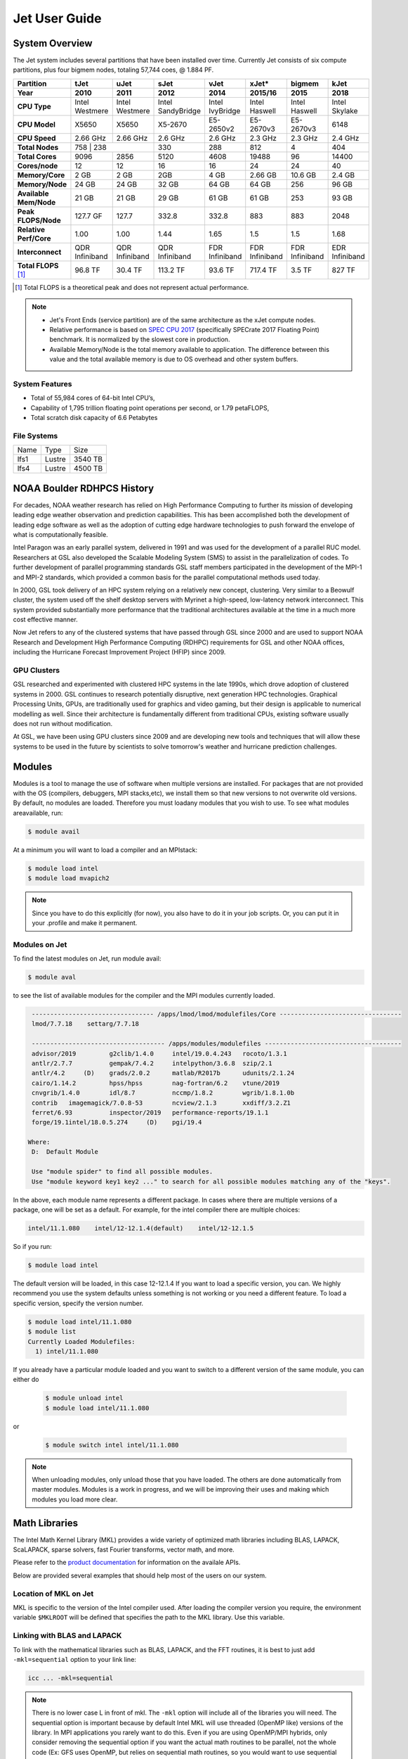 .. _jet-user-guide:

**************
Jet User Guide
**************

.. _jet-system-overview:

System Overview
===============

The Jet system includes several partitions that have been
installed over time. Currently Jet consists of six compute
partitions, plus four bigmem nodes, totaling 57,744 coes, @
1.884 PF.

+------------------------+----------------+----------------+----------------+----------------+----------------+----------------+----------------+
| Partition              | tJet           | uJet           | sJet           | vJet           | xJet\*         | bigmem         | kJet           |
+------------------------+----------------+----------------+----------------+----------------+----------------+----------------+----------------+
| Year                   | 2010           | 2011           | 2012           | 2014           | 2015/16        | 2015           | 2018           |
+========================+================+================+================+================+================+================+================+
| **CPU Type**           | Intel          | Intel          | Intel          | Intel          | Intel          | Intel          | Intel          |
|                        | Westmere       | Westmere       | SandyBridge    | IvyBridge      | Haswell        | Haswell        | Skylake        |
+------------------------+----------------+----------------+----------------+----------------+----------------+----------------+----------------+
| **CPU Model**          | X5650          | X5650          | X5-2670        | E5-2650v2      | E5-2670v3      | E5-2670v3      | 6148           |
+------------------------+----------------+----------------+----------------+----------------+----------------+----------------+----------------+
| **CPU Speed**          | 2.66 GHz       | 2.66 GHz       | 2.6 GHz        | 2.6 GHz        | 2.3 GHz        | 2.3 GHz        | 2.4 GHz        |
+------------------------+----------------+----------------+----------------+----------------+----------------+----------------+----------------+
| **Total Nodes**        | 758             | 238           | 330            | 288            | 812            | 4              | 404            |
+------------------------+----------------+----------------+----------------+----------------+----------------+----------------+----------------+
| **Total Cores**        | 9096           | 2856           | 5120           | 4608           | 19488          | 96             | 14400          |
+------------------------+----------------+----------------+----------------+----------------+----------------+----------------+----------------+
| **Cores/node**         | 12             | 12             | 16             | 16             | 24             | 24             | 40             |
+------------------------+----------------+----------------+----------------+----------------+----------------+----------------+----------------+
| **Memory/Core**        | 2 GB           | 2 GB           | 2GB            | 4 GB           | 2.66 GB        | 10.6 GB        | 2.4 GB         |
+------------------------+----------------+----------------+----------------+----------------+----------------+----------------+----------------+
| **Memory/Node**        | 24 GB          | 24 GB          | 32 GB          | 64 GB          | 64 GB          | 256            | 96 GB          |
+------------------------+----------------+----------------+----------------+----------------+----------------+----------------+----------------+
| **Available Mem/Node** | 21 GB          | 21 GB          | 29 GB          | 61 GB          | 61 GB          | 253            | 93 GB          |
+------------------------+----------------+----------------+----------------+----------------+----------------+----------------+----------------+
| **Peak FLOPS/Node**    | 127.7 GF       | 127.7          | 332.8          | 332.8          | 883            | 883            | 2048           |
+------------------------+----------------+----------------+----------------+----------------+----------------+----------------+----------------+
| **Relative Perf/Core** | 1.00           | 1.00           | 1.44           | 1.65           | 1.5            | 1.5            | 1.68           |
+------------------------+----------------+----------------+----------------+----------------+----------------+----------------+----------------+
| **Interconnect**       | QDR Infiniband | QDR Infiniband | QDR Infiniband | FDR Infiniband | FDR Infiniband | FDR Infiniband | EDR Infiniband |
+------------------------+----------------+----------------+----------------+----------------+----------------+----------------+----------------+
| **Total FLOPS** [#f1]_ | 96.8 TF        | 30.4 TF        | 113.2 TF       | 93.6 TF        | 717.4 TF       | 3.5 TF         | 827 TF         |
+------------------------+----------------+----------------+----------------+----------------+----------------+----------------+----------------+

.. [#f1] Total FLOPS is a theoretical peak and does not represent
    actual performance.

.. Note ::

   - Jet's Front Ends (service partition) are of the same architecture
     as the xJet compute nodes.
   - Relative performance is based on `SPEC CPU 2017
     <https://www.spec.org/cpu2017/>`_ (specifically SPECrate 2017
     Floating Point) benchmark. It is normalized by the slowest core
     in production.
   -  Available Memory/Node is the total memory available to
      application. The difference between this value and the total
      available memory is due to OS overhead and other system buffers.

System Features
---------------

-  Total of 55,984 cores of 64-bit Intel CPU’s,
-  Capability of 1,795 trillion floating point operations
   per second, or 1.79 petaFLOPS,
-  Total scratch disk capacity of 6.6 Petabytes

File Systems
------------

+------+--------+---------+
| Name | Type   | Size    |
+------+--------+---------+
| lfs1 | Lustre | 3540 TB |
+------+--------+---------+
| lfs4 | Lustre | 4500 TB |
+------+--------+---------+

NOAA Boulder RDHPCS History
===========================

For decades, NOAA weather research has relied on High Performance
Computing to further its mission of developing leading edge weather
observation and prediction capabilities. This has been accomplished
both the development of leading edge software as well as the adoption
of cutting edge hardware technologies to push forward the envelope of
what is computationally feasible.

Intel Paragon was an early parallel system, delivered in 1991 and was
used for the development of a parallel RUC model. Researchers at GSL
also developed the Scalable Modeling System (SMS) to assist in the
parallelization of codes. To further development of parallel
programming standards GSL staff members participated in the
development of the MPI-1 and MPI-2 standards, which provided a common
basis for the parallel computational methods used today.

In 2000, GSL took delivery of an HPC system relying on a relatively
new concept, clustering. Very similar to a Beowulf cluster, the system
used off the shelf desktop servers with Myrinet a high-speed,
low-latency network interconnect. This system provided substantially
more performance that the traditional architectures available at the
time in a much more cost effective manner.

Now Jet refers to any of the clustered systems that have passed
through GSL since 2000 and are used to support NOAA Research and
Development High Performance Computing (RDHPC) requirements for GSL
and other NOAA offices, including the Hurricane Forecast Improvement
Project (HFIP) since 2009.

GPU Clusters
------------

GSL researched and experimented with clustered HPC systems in the late
1990s, which drove adoption of clustered systems in 2000. GSL
continues to research potentially disruptive, next generation HPC
technologies. Graphical Processing Units, GPUs, are traditionally used
for graphics and video gaming, but their design is applicable to
numerical modelling as well. Since their architecture is fundamentally
different from traditional CPUs, existing software usually does not
run without modification.

At GSL, we have been using GPU clusters since 2009 and are developing
new tools and techniques that will allow these systems to be used in
the future by scientists to solve tomorrow's weather and hurricane
prediction challenges.

Modules
=======

Modules is a tool to manage the use of software when multiple versions
are installed. For packages that are not provided with the OS
(compilers, debuggers, MPI stacks,etc), we install them so that new
versions to not overwrite old versions. By default, no modules are
loaded. Therefore you must loadany modules that you wish to use. To
see what modules areavailable, run:

.. code-block:: shell

   $ module avail

At a minimum you will want to load a compiler and an MPIstack:

.. code-block:: shell

   $ module load intel
   $ module load mvapich2

.. note::

   Since you have to do this explicitly (for now), you also have to do
   it in your job scripts. Or, you can put it in your .profile and
   make it permanent.

Modules on Jet
---------------

To find the latest modules on Jet, run module avail:

.. code-block:: shell

   $ module aval

to see the list of available modules for the compiler and the MPI
modules currently loaded.

.. code-block:: shell

   --------------------------------- /apps/lmod/lmod/modulefiles/Core ---------------------------------
   lmod/7.7.18    settarg/7.7.18

   ------------------------------------ /apps/modules/modulefiles -------------------------------------
   advisor/2019         g2clib/1.4.0     intel/19.0.4.243   rocoto/1.3.1
   antlr/2.7.7          gempak/7.4.2     intelpython/3.6.8  szip/2.1
   antlr/4.2     (D)    grads/2.0.2      matlab/R2017b      udunits/2.1.24
   cairo/1.14.2         hpss/hpss        nag-fortran/6.2    vtune/2019
   cnvgrib/1.4.0        idl/8.7          nccmp/1.8.2        wgrib/1.8.1.0b
   contrib   imagemagick/7.0.8-53        ncview/2.1.3       xxdiff/3.2.Z1
   ferret/6.93          inspector/2019   performance-reports/19.1.1
   forge/19.1intel/18.0.5.274     (D)    pgi/19.4

  Where:
   D:  Default Module

   Use "module spider" to find all possible modules.
   Use "module keyword key1 key2 ..." to search for all possible modules matching any of the "keys".

In the above, each module name represents a different package. In
cases where there are multiple versions of a package, one will be set
as a default. For example, for the intel compiler there are multiple
choices:

.. code-block:: shell

   intel/11.1.080    intel/12-12.1.4(default)    intel/12-12.1.5

So if you run:

.. code-block:: shell

   $ module load intel

The default version will be loaded, in this case 12-12.1.4 If you want
to load a specific version, you can. We highly recommend you use the
system defaults unless something is not working or you need a
different feature. To load a specific version, specify the version
number.

.. code-block:: shell

   $ module load intel/11.1.080
   $ module list
   Currently Loaded Modulefiles:
     1) intel/11.1.080

If you already have a particular module loaded and you want to switch
to a different version of the same module, you can either do

 .. code-block:: shell

   $ module unload intel
   $ module load intel/11.1.080

or

 .. code-block:: shell

   $ module switch intel intel/11.1.080

.. Note::

   When unloading modules, only unload those that you have loaded. The
   others are done automatically from master modules.  Modules is a
   work in progress, and we will be improving their uses and making
   which modules you load more clear.


Math Libraries
===============

The Intel Math Kernel Library (MKL) provides a wide variety of
optimized math libraries including BLAS, LAPACK, ScaLAPACK, sparse
solvers, fast Fourier transforms, vector math, and more. 

Please refer to the `product documentation
<https://software.intel.com/en-us/articles/intel-math-kernel-library-documentation/>`_
for information on the availale APIs.

Below are provided several examples that should help most of
the users on our system.

Location of MKL on Jet
----------------------

MKL is specific to the version of the Intel compiler used. After
loading the compiler version you require, the environment variable
``$MKLROOT`` will be defined that specifies the path to the MKL
library. Use this variable.

Linking with BLAS and LAPACK
----------------------------

To link with the mathematical libraries such as BLAS, LAPACK, and the
FFT routines, it is best to just add ``-mkl=sequential`` option to
your link line:

.. code-block:: shell

   icc ... -mkl=sequential

.. Note::

   There is no lower case L in front of mkl.  The ``-mkl`` option will
   include all of the libraries you will need. The sequential option
   is important because by default Intel MKL will use threaded (OpenMP
   like) versions of the library. In MPI applications you rarely want
   to do this. Even if you are using OpenMP/MPI hybrids, only consider
   removing the sequential option if you want the actual math routines
   to be parallel, not the whole code (Ex: GFS uses OpenMP, but relies
   on sequential math routines, so you would want to use sequential
   for that code).

Linking with FFT, and the FFTW interface
----------------------------------------

Intel provides highly optimized `FFT routines within MKL
<https://software.intel.com/en-us/articles/the-intel-math-kernel-library-and-its-fast-fourier-transform-routines/>`_.
While Intel has a specific interface (DFTI), we recommend that you use
the FFTW interface. `FFTW <http://www.fftw.org/>`_ is an open-source,
highly-optimized FFT library, that supports many different platforms.
FFTW (specifically the FFTW3 interface) can be supported on Intel, AMD,
and IBM Power architectures. IBM is even supporting the FFTW interface
through ESSL, meaning that using the FFTW3 interface will allow codes
to be portable across the NOAA RDHPCS architectures.

The `FFTW orgainzation <http://www.fftw.org/>`_ has the best reference
for the FFTW interface. For Fortran, you need to ``include`` the FFTW
wrapper source ``fftw3.f`` in your source before using the functions
in the appropriate place in your source code.

.. code-block:: fortran

   include 'fftw3.f'

When compiling, add ``-I$(MKLROOT)/include/fftw`` to your ``CFLAGS``
and/or ``FFLAGS``. When linking, use the ``-mkl=sequential`` as
described above.

Linking with ScaLAPACK
----------------------

Linking with ScaLAPACK is more complicated because it uses MPI. You
have to specify which MPI library you are using when
linking. 

When using the MVAPICH MPI library, use

.. code-block:: shell

   LDFLAGS=-L$(MKLROOT)/lib/intel64 -lmkl_scalapack_lp64 -lmkl_blacs_lp64 -lmkl_intel_lp64 -lmkl_sequential -lmkl_core


When using the OpenMPI MPI library, use

.. code-block:: shell

   LDFLAGS=-L$(MKLROOT)/lib/intel64 -lmkl_scalapack_lp64 -lmkl_blacs_openmpi_lp64 -lmkl_intel_lp64 -lmkl_sequential -lmkl_core


.. note:: 

   Use the environment variable ``$(MKLROOT)`` and not the explicit
   path for the Intel compiler.

Linking math libraries with Portland Group
------------------------------------------

For the PGI compiler, all you need to do is specify the
library name.

For BLAS:

.. code-block:: shell

   -lblas

For LAPACK:

.. code-block:: shell

   -llapack


Starting a Parallel Application
===============================

Supported MPI Stacks
--------------------

We currently support two MPI stacks on Jet, `MVAPICH
<https://mvapich.cse.ohio-state.edu/overview/>`_ and `OpenMPI
<http://www.open-mpi.org/>`__. We consider MVAPICH our primary MPI
stack. OpenMPI is provided for software development and regression
testing. In our experience, MVAPICH provides better performance
without requiring tuning. We do not have the depth of staff to fully
support multiple stacks, but we will try our best. If you feel you
need to use OpenMPI as your production stack, please send us a note
through :ref:`Help Requests <getting_help>` and explain why so we can
better understand your requirements.

Load MPI Stacks Via Modules
---------------------------

The MPI libraries are compiler specific. Therefore a compiler must be
loaded first before the MPI stacks become visible.

.. code-block:: shell

   $ module load intel
   $ module avail

   ...
   ------------------------- /apps/Modules/default/modulefamilies/intel -- -------------------
   hdf4/4.2.7(default)      mvapich2/1.6             netcdf/3.6.3(default)    netcdf4/4.2.1.1(default)
   hdf5/1.8.9(default)      mvapich2/1.8(default)    netcdf4/4.2              openmpi/1.6.3(default)

One the compiler module is loaded, the ``mvapich2`` and ``openmpi``
modules are available to be loaded. You can load the module with
command:

.. code-block:: shell

   $ module load mvapich2

.. warning::

   Please use the default version of the MPI stack you require unless
   you are tracking down bugs or by request of the Jet admin staff.

Launching Jobs
--------------

On Jet, please use the command ``mpiexec`` to launch an MPI job. This
is a wrapper script that sets up your run environment to match your
batch job and use process affinity (which provides better
performance).

.. code-block:: shell

   $ mpiexec -np $NUM_OF_RANKS /mpi/application/to/run

Launching MPMD jobs
-------------------

MPMD (multi-program, multi-data) programs are typically used for
coupled MPI jobs, for example oceans and atmosphere. Colons are used
to separate the requirements of each launch. For example:

.. code-block:: shell

   $ mpiexec -np 36 ./ocean.exe : -np 24 ./atm.exe

Of the 60 MPI ranks, the first 36 will be for the ``ocean.exe``
process, and the last 24 will be for the ``atm.exe`` process.

MPI Library Specific Options
----------------------------

The MPI standard does not explicitly define how implementations are
done between the libraries. Therefore, a single call to ``mpiexec``
can never be guaranteed to work across different libraries. Below are
the important differences between the the ones that we support.

Passing Environment Variables
^^^^^^^^^^^^^^^^^^^^^^^^^^^^^

MVAPICH
"""""""

There are two methods to pass variables to MPI processes, global
(``-genv``) and local (``-env``). The global ones are applied to every
executable.  The local ones are only applied to the executable
specified.  The two methods are the same if the job launch is not MPMD.
If you need to pass different variables with different values to
different MPMD executables, use the local version. When using the
global versions you should put them before the -np specification as
that defines where the local parameters start.

To pass a variable with its value:

.. code-block:: shell

   $ mpiexec -genv VARNAME=VAL ...

To pass multiple variables with values, list them all out:

.. code-block:: shell

   $ mpiexec -genv VARNAME1=VAL1 -genv VARNAME2=VAL2 ...

If the variables are already defined, then you can just pass a comma
separated list on the ``mpiexec`` line using the ``-genvlist`` option:

.. code-block:: shell

   $ mpiexec -genvlist VARNAME1,VARNAME2 ...

If you want to just pass the entire environment, you can use the
``-genvall`` option:

.. code-block:: shell

   $ mpiexec -genvall ...

.. Note::

   Passing all environment variables may have unintended consequences
   and may not work depending how large your environment is. We
   recommend you explicitly pass what you need to pass to the MPI
   processes.

If you need to pass different variables to different processes in an
MPMD configuration, an example of the syntax would be:

.. code-block:: shell

   mpiexec -np 4 -env OMP_NUM_THREADS=2 ./ocean.exe | -np 8 -env OMP_NUM_THREADS=3 ./atm.exe

OpenMPI
"""""""

The option ``-x`` is used to pass environment variables.

To pass a variable with its value:

.. code-block:: shell

   $ mpiexec -x VARNAME=VAL ...

To pass the contents of an existing variable:

.. code-block:: shell

   $ mpiexec -x VARNAME ...

To pass multiple variables, supply a comma separated list.  Variable
and value pairs can be mixed in the list:

.. code-block:: shell

   $ mpiexec -x VARNAME1,VARNAME2=VAL2,VARNAME3 ...

When comparing this to MVAPICH, these are all local definitions. There
is no way to pass a variable to all processes of an MPMD application
with a single usage of ``-x``.

Profiling Applications
======================

Application profiling is the process by which performance deficiencies
are identified in applications. Gaining this insight is the first step
to improving the performance of your code (which is always good).

If you work with any of the techniques below, please let us know how
things go so that we can improve the documentation and the process
over time.

Profiling Serial Applications
-----------------------------

The standard Linux tool, ``gprof`` can be used to obtain stastical
sampling.  Please refer to the `resources on the internet
<https://www.google.com/search?q=gprof>`_ on how to use ``gprof``.

Profiling Parallel applications
-------------------------------

Open|SpeedShop (O|SS)
^^^^^^^^^^^^^^^^^^^^^

`Open|SpeedShop (O|SS) <https://openspeedshop.org>`_ is an
open-source, multi-platform performance tool.  The O|SS page contains
the `documentation <https://openspeedshop.org/documentation/>`_, a
quick-start guide, and other tutorials.

TAU
^^^

The `TAU Performance System®
<https://www.cs.uoregon.edu/research/tau/home.php>`_ is a portable
profiling and tracing toolkit for performance analysis of parallel
programs written in Fortran, C, C++, Java, Python.  TAU Supports
application use of MPI and/or OpenMP. Portions of the TAU toolkit are
used to instrument code at compile time. Environment variables control
a number of things at runtime. A number of controls exist, permitting
users to:

-  specify which routines to instrument or to exclude
-  specify loop level instrumentation
-  instrument MPI and/or OpenMP usage
-  throttle controls to limit overhead impact of small, high
   frequency called routines
-  generate event traces
-  perform memory usage monitoring

The toolkit includes the Paraprof visualizer (a Java app) permitting
use on most desk and laptop systems (Linux, MacOS, Windows) for
viewing instumentation data. The 3D display can be very useful.
Paraprof supports the creation of user defined metrics based on the
metrics directly collected (ex: FLOPS/CYCLE).

The event traces can be displayed with the `Vampir
<https://vampir.eu/>`_, `Paraver <https://tools.bsc.es/paraver>`_, or
`Jumpshot
<https://www.anl.gov/mcs/jumpshot-performance-visualization-tool>`_
tools.

MPI and OpenMP support
""""""""""""""""""""""

TAU supports profiling of both MPI and OpenMP applications.

The Quick-start Guide mentions using
``Makefile.tau-icpc-papi-mpi-pdt``. This supports profiling of MPI
applications. You must use
``Makefile.tau-icpc-papi-mpi-pdt-openmp-opari`` for OpenMP profiling.
``Makefile.tau-icpc-papi-mpi-pdt-openmp-opari`` can be used for either
MPI or OpenMP or both.

GPTL
^^^^

`GPTL <https://jmrosinski.github.io/GPTL/>`_ is an open source
profiling package that allows for profiling both parallel and serial
applications.  It is covered by a GNU General Public License. GPTL is
an auto-instrumentation tool that can profile serial, MPI, or
MPI/OpenMP applications.

Please refer to the `GPTL Documentation
<http://jmrosinski.github.com/GPTL>`_.

The first installation supports use of the Intel Compiler and is set
not to profile MPI routines. The tool is installed in
``/contrib/GPTL/PMPINO``. A module will be generated.

Policies and Best Practices
===========================

/tmp Usage Policy
-----------------

Every node in the Jet system has a ``/tmp`` directory. In most other
Unix/Linux systems, users use this space used for temporary files.
This generally works when the size of ``/tmp`` is somewhat similar to
the working space (like ``/home``) on a traditional workstation.

However, Jet is not a workstation. The size of ``/tmp`` on Jet is much
smaller than the working space of the project directories. In many
cases, a typical file written in a project directory could be as large
as the entire ``/tmp`` space. On the compute nodes, the problem is
worse. The compute nodes have no disk, and the size of ``/tmp`` is on
the order of 1 GB.

For these reasons:

-  Users should refrain from using ``/tmp``. The ``/tmp`` directory is
   for system tools and processes.
-  All users have project space, use that space for manipulating
   temporary files.

The ``/tmp`` filesystem can be faster for accessing small files there
are valid reasons to use ``/tmp`` for your processing. Only consider
using ``/tmp`` if:

-  The size of your files are less than a few MB
-  Your files will not be need after the process is done running

Please clean up your temporary files after you are done using them.

Software Support Policy
-----------------------

Our goal is to enable science on any RDHPCS system. This often
includes installing additional software to improve the utility and
usefulness of the system.

Systems Administrator Managed Software
^^^^^^^^^^^^^^^^^^^^^^^^^^^^^^^^^^^^^^

The HPCS support staff is not an unlimited resource and since every
additional software package installed increases our effort level, we
have to evaluate each request. The systems administrators will take on
the responsibility of maintaining packages based on the usefulness of
the tool to the user community, their complexity of installation and
maintenance, as well as other factors.

-  If the package is a part of the current OS base (Redhat), these
   requests will *normally be honored*

One notable exception is for 32-bit applications. 32-bit support
requires a huge increase of installed packages which makes they system
images harder to maintain and secure. We expect all applications to
work in 64-bit mode.

-  If the package is available from the `EPEL repository
   <http://fedoraproject.org/wiki/EPEL>`_, it is likely that we can
   install it unless it causes additional complexities. However, if
   EPEL stops supporting it, we may as well.
-  If the software is not a part of the Redhat or EPEL repositories,
   we can still consider it. Each request will be considered on a case
   by case basis based on the value to the community.

Single-user Managed Software
^^^^^^^^^^^^^^^^^^^^^^^^^^^^

Users are always free to install software packages and maintain them
in their home or project directories.

Contributor Managed Software
^^^^^^^^^^^^^^^^^^^^^^^^^^^^

We have one other method to support software on the system. As we
cannot be the experts of all system packages, we have to rely on the
community to help out to provide as much value from the system as
possible. To enable this, we have a user contributed software section.
The user will be given access to a system level directory in which
they can install software. We will make the minimal changes necessary
to allow access to the installed tool. Any questions from the help
system that we cannot answer will be forwarded to the package
maintainer.

If you wish to contribute a package to the system, please open a
:ref:`system help ticket: <getting_help>`.


System Software
===============

How Software is Organized Through Modules
-----------------------------------------

Many software packages have compiler dependencies, and some also have
MPI stack dependencies. To ensure that the correct packages are
loaded, the module installation has been designed so that only valid
packages are presented to you. For example, there are multiple
versions of NetCDF, one for each compiler family we have. So when you
run module avail:

.. code-block:: shell

   $ module avail

   -------------------------------------------- /apps/Modules/3.2.9/modulefiles --------------------------------------------
   bbcp/12.01.30.01.0(default) hpssmodule-cvs        module-info         pgi/12.5-0(default)        use.own
   cnvgrib/1.2.3(default)      intel/11.1.080        modules             rocoto/1.0.1(default)      wgrib/1.8.1.0b(default)
   cuda/4.2.9(default)         intel/12.1.4(default) ncl/6.0.0           szip/2.1                   wgrib2/0.1.9.6a(default)
   dot                         intel/12.1.5          nco/4.1.0           totalview/8.9.2-2(default)
   grads/2.0.1(default)        lahey/8.10b(default)  nulludunits/1.12.11 udunits/2.1.24(default)

There is no option for netcdf3. However, after load a compiler, then
you have access to the packages that are dependent on that compiler.

.. code-block:: shell

   $ module load mvapich
   $ module avail

   --------------------- /apps/Modules/default/modulefamilies/intel --------------------
   hdf4/4.2.7(default)      mvapich2/1.6            netcdf/3.6.3(default)    openmpi/1.6
   hdf5/1.8.9(default)      mvapich2/1.8(default)   netcdf4/4.2

The same method exists for packages that are dependent on both a
compiler and MPI stack. If you wanted to use parallel HDF5 or parallel
NetCDF, you would have to first specify the MPI stack you wanted to
use.

.. code-block:: shell

   $ module avail

   --------------------- /apps/Modules/default/modulefamilies/intel-mvapich2/1.8 ---------------------
   hdf5parallel/1.8.9(default)       netcdf4-hdf5parallel/4.2(default)

Environment Variables
^^^^^^^^^^^^^^^^^^^^^

For all packages on the system, environment variables have been set to
ensure consistency in their use. We have defined the following
variables for your use when using the different packages on the
system:

:$NETCDF: Base directory of NetCDF3
:$NETCDF4: Base directory of NetCDF4
:$NCO: Base directory of NCO
:$HDF4: Base directory of HDF4
:$HDF5: Base directory of HDF5
:$UDUNITS: Base directory of Udunits
:$SZIP: Base directory of szip
:$NCARG_ROOT: Base directory of NCAR Graphics and NCL
:$GEMPAK: Base directory of GEMPAK
:$GEMLIB: Location of GEMPAK libraries
:$CUDA: Base directory of Cuda
:$GADDIR: Location of Grads libraries

When you are specifying the location of the libraries when
compiling, use the variable name. For example:

.. code-block:: shell

   icc mycode.c -o mycode -I$NETCDF/include -L$NETCDF/lib -lnetcdf

User Supported Software
------------------------

Users who require access to packages not currently supported by the
HPC staff are welcome to submit requests through the help system to
install and support unique modules. To access these user supported
modules you must first update the module path to include the
``/contrib/modulefiles``. To access these additional modules execute
the following commands.

.. code-block:: shell

   $ module use /contrib/modulefiles
   $ module avail

   ...

   ----------------------------- /contrib/modulefiles -----------------------------

   anaconda/2.0.1               papi/5.3.2(default)
   ferret/v6.9(default)         sbt/0.13.7(default)
   gptl/5.3.2-mpi               scala/2.11.5(default)
   gptl/5.3.2-mpi-papi(default) tau/2.22-p1-intel(default)
   gptl/5.3.2-nompi             tau/2.23-intel
   papi/4.4.0                   tau/2.23.1-intel
   papi/5.0.1                   test/1.0
   papi/5.3.0                   tm/1.1


Using OpenMP and Hybrid OpenMP/MPI on Jet
=========================================

`OpenMP <https://www.openmp.org/>`_ is a programming extension for
supporting parallel computing in Fortran and C using shared memory. It
is relative easy to parallelize code using OpenMP. However,
parallelization is restricted to a single node. As any programming
model, there can be tricks to make to write efficient code.

We support OpenMP on Jet, however, it is infrequently used and we have
not figured out all the issues. If you want to use OpenMP, please
submit a :ref:`help request <getting_help>` and let us know so we can
keep track of the users interested in using it.

Compiling codes with OpenMP
---------------------------

For Intel, add the option ``-openmp``. For Portland Group, add the
option ``-mp``.

Specifying the Number of Threads to use
---------------------------------------

Depending on the compiler used, the the default number of threads to
use is different. Intel will use all the core available. PGI will
default to using 1. It is best to always explicitly set what you want.
Use the ``OMP_NUM_THREADS`` environment variable to do this. Ex:

.. tab-set:: 

   .. tab-item:: bash
      :sync: bash

      .. code-block:: shell

         $ export OMP_NUM_THREADS=4

   .. tab-item:: csh

      .. code-blocK:: shell

         $ setenv OMP_NUM_THREADS 4

The number you want to use would generally be the total available on a
node. Refer to the :ref:`System Information <jet-system-overview>` for
how many cores there are on each system's nodes.

Programming Tips for OpenMP
---------------------------

Do not use implicit array setting when initializing arrays in Fortran.
Since memory is not allocated until it is first used, there is no way
for the implicit statement to understand what to do. What this will
lead to is that your program won't understand memory locality and
cannot allocate memory in the 'closest' memory. This will lead to
performance and scalability issues.

So, don't do this:

.. code-blocK:: fortran

   A=0.

Do this:

.. code-block:: fortran

   !$OMP PARALLEL DO SHARED(A)
   for j=1,n
      for i=1,m
         A(i,j)=0.
      end do
   end do

This is not a Jet issue, but affects all architectures. By structuring
your code in the fashion above then your code will be more portable.

Using MPI calls from OpenMP critical sections
---------------------------------------------

When using MPI and OpenMP, it is not necessary to worry about how
threading is managed in MPI unless the MPI calls are from within
OpenMP sections. You must disable processor affinity for this to work.
To do this, you must pass the environment variable
``MV2_ENABLE_AFFINITY=0`` to your application at run time. For
example:

.. code-block:: shell

   $ mpiexec -env MV2_ENABLE_AFFINITY=0 ...

See the `MVAPICH documentation
<https://mvapich.cse.ohio-state.edu/userguide/>`_ for more
information.

Managing Packages in Contrib
============================

The system staff do not have the resources to maintain every piece of
software requested. There are also cases where developers of the
software are the system users, and putting a layer in between them and
the rest of the system users is inefficient. To support these needs,
we have developed a /contrib package process. A ``/contrib`` package
is one that is maintained by a user on the system. The system staff
are not responsible for the use or maintenance of these packages.

The system staff do not have the resources to maintain every piece of
software requested. There are also cases where developers of the
software are the system users, and putting a layer in between them and
the rest of the system users is inefficient. To support these needs,
we have developed a /contrib package process. A /contrib package is
one that is maintained by a user on the system. The system staff are
not responsible for the use or maintenance of these packages.

Responsibilities of a Contrib Package Maintainer
------------------------------------------------

Maintainers are expected to:

-  Apply security updates as quickly as possible after they become
   availble
-  Update software for bug fixes and functionality as users request
-  Respond to user email requests for help using the software

Guidelines for Contrib Packages
-------------------------------

The package should be a single program or toolset.  We want to prevent
having a single directory being a repository for many different
packages.  If you support multiple functions, please request multiple
packages.

We expect each package to be less than 100MB.  If you need more,
please tell us when you request your package. We can support larger
packages but we need to monitor the space used.

We expect each package to have less than 100 files.  If you need more,
please tell us when you request your package.

Requesting to be a Contrib Package Maintainer
---------------------------------------------

If you wish to maintain a package in contrib, please send :ref:`Help
Request <getting_help>` with:

-  a list of the packages you wish to maintain
-  justification why each is needed
-  the user who will be maintaining the package.

In certain cases, multiple users can manage a package, and Unix group
write permissions may be granted for the directory. In that case,
specify the Unix group that will be maintaining the package.

Managing a Contrib Package
--------------------------

After your request has been approved to use space in the ``/contrib``
directory, two directories will be created for you:

- ``/contrib/$MYDIR``
- ``/contrib/modulefiles/$MYDIR``

Where ``$MYDIR`` is the name of the package requested.  This is where
you will install your software for this package and optionally install
a module to allow users to load the environmental settings necessary
to use this package.

The directory convention of ``/contrib`` is designed to match that of
``/apps``. This means that one piece of software goes into a
subdirectory under the ``/contrib`` level. If you want to manage
multiple package, please request multiple ``/contrib`` package. You
can do this all at one time when submitting your Help Request.

Contrib Package Directory Naming Conventions
--------------------------------------------

When installing software into your ``/contrib`` directory, first
determine if this is software that should be versioned (multiple
versions may exist at one time) or unversioned (there will only ever
be one version installed, and upgrade will overwrite the existing
software).  For verisoned software, please install it into a
subdirectory of your package that is named after the version number.
For supporting multiple versions of software the install path should
be ``/contrib/$MYDIR/$VER``

Where ``$MYDIR`` is the directory assigned to you and ``$VER`` is the
version number. So if your package is named ``ferret``, and you are
installing the version 3.2.6, the software should be installed in
``/contrib/ferret/3.2.6``.

For supporting unversioned software, just install the software
directly into your package directory ``/contrib/$MYDIR/``.

Providing Modules to Access Contrib Installed Software
------------------------------------------------------

For each contrib package, a corresponding directory will be created
for modules. The base directory name is ``/contrib/modulefiles``. Each
package will have a subdirectory created named after the package. For
example, for the ferret package example, there will also be a directory
created named ``/contrib/modulefiles/ferret``

The ``/contrib/modulefiles`` directory will already be on the modules
path by default, so all users will be able to see the modules when
they run module list. Modules should follow the same naming convention
as the directories that contain the software. Use some name that
represents what it is (ex: tools or dat). For versioned software, the
name of the module file should be the version number (``$VER``). See
:ref:`Creating Modules for Contrib Packages
<jet-creating-modules-for-contrib-packages>` for information on how to
create modules.

.. _jet-creating-modules-for-contrib-packages:

Creating Modules for Contrib Packages
-------------------------------------

There are example modules found in
``/contrib/modulefiles.example/ferret``.  Please use those as a
template.

Contrib package maintainers must follow these conventions:

-  Modules must display the notice when loaded providing contact
   information on how to get help.
-  Module naming convention should be based on the version number of
   the software.
-  Please ask questions through via a :ref:`Help Request
   <getting_help>` regarding how to construction modules.

Specifying a Default Module
---------------------------

If you have multiple versions of a package installed, it is good
practice to set which one is the default for the user. This way, the
user does not have to explicitly specify which version they want to
load. This is done by using a file called ``.version`` that is placed
in the module directory, with the following format:

.. code-block:: tcl

   #%Module
   ##
   ## version file for default module version
   ##
   set ModulesVersion      "<default_version>"

Where ``<default_version>`` is the chosen default version for the
package.
